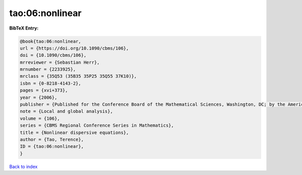 tao:06:nonlinear
================

.. :cite:t:`tao:06:nonlinear`

.. bibliography:: ../../All.bib

**BibTeX Entry:**

.. code-block:: bibtex

   @book{tao:06:nonlinear,
   url = {https://doi.org/10.1090/cbms/106},
   doi = {10.1090/cbms/106},
   mrreviewer = {Sebastian Herr},
   mrnumber = {2233925},
   mrclass = {35Q53 (35B35 35P25 35Q55 37K10)},
   isbn = {0-8218-4143-2},
   pages = {xvi+373},
   year = {2006},
   publisher = {Published for the Conference Board of the Mathematical Sciences, Washington, DC; by the American Mathematical Society, Providence, RI},
   note = {Local and global analysis},
   volume = {106},
   series = {CBMS Regional Conference Series in Mathematics},
   title = {Nonlinear dispersive equations},
   author = {Tao, Terence},
   ID = {tao:06:nonlinear},
   }

`Back to index <../index>`_
